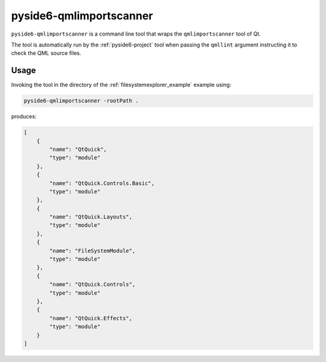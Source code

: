 .. _pyside6-qmlimportscanner:

pyside6-qmlimportscanner
========================

``pyside6-qmlimportscanner`` is a command line tool that wraps the
``qmlimportscanner`` tool of Qt.


The tool is automatically run by the :ref:`pyside6-project` tool
when passing the ``qmllint`` argument instructing it to check
the QML source files.

Usage
-----

Invoking the tool in the directory of the :ref:`filesystemexplorer_example`
example using:

.. code-block:: bash

    pyside6-qmlimportscanner -rootPath .

produces:

.. code-block:: json

    [
        {
            "name": "QtQuick",
            "type": "module"
        },
        {
            "name": "QtQuick.Controls.Basic",
            "type": "module"
        },
        {
            "name": "QtQuick.Layouts",
            "type": "module"
        },
        {
            "name": "FileSystemModule",
            "type": "module"
        },
        {
            "name": "QtQuick.Controls",
            "type": "module"
        },
        {
            "name": "QtQuick.Effects",
            "type": "module"
        }
    ]
